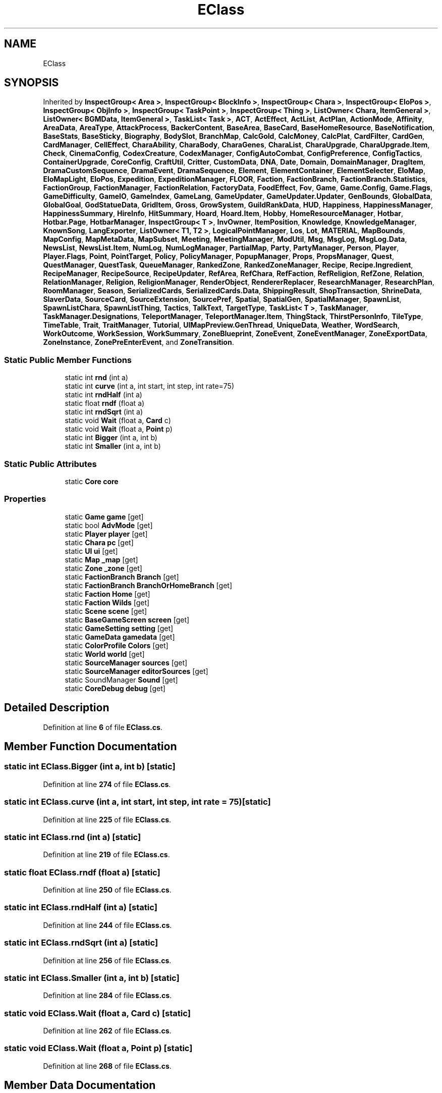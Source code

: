 .TH "EClass" 3 "Elin Modding Docs Doc" \" -*- nroff -*-
.ad l
.nh
.SH NAME
EClass
.SH SYNOPSIS
.br
.PP
.PP
Inherited by \fBInspectGroup< Area >\fP, \fBInspectGroup< BlockInfo >\fP, \fBInspectGroup< Chara >\fP, \fBInspectGroup< EloPos >\fP, \fBInspectGroup< ObjInfo >\fP, \fBInspectGroup< TaskPoint >\fP, \fBInspectGroup< Thing >\fP, \fBListOwner< Chara, ItemGeneral >\fP, \fBListOwner< BGMData, ItemGeneral >\fP, \fBTaskList< Task >\fP, \fBACT\fP, \fBActEffect\fP, \fBActList\fP, \fBActPlan\fP, \fBActionMode\fP, \fBAffinity\fP, \fBAreaData\fP, \fBAreaType\fP, \fBAttackProcess\fP, \fBBackerContent\fP, \fBBaseArea\fP, \fBBaseCard\fP, \fBBaseHomeResource\fP, \fBBaseNotification\fP, \fBBaseStats\fP, \fBBaseSticky\fP, \fBBiography\fP, \fBBodySlot\fP, \fBBranchMap\fP, \fBCalcGold\fP, \fBCalcMoney\fP, \fBCalcPlat\fP, \fBCardFilter\fP, \fBCardGen\fP, \fBCardManager\fP, \fBCellEffect\fP, \fBCharaAbility\fP, \fBCharaBody\fP, \fBCharaGenes\fP, \fBCharaList\fP, \fBCharaUpgrade\fP, \fBCharaUpgrade\&.Item\fP, \fBCheck\fP, \fBCinemaConfig\fP, \fBCodexCreature\fP, \fBCodexManager\fP, \fBConfigAutoCombat\fP, \fBConfigPreference\fP, \fBConfigTactics\fP, \fBContainerUpgrade\fP, \fBCoreConfig\fP, \fBCraftUtil\fP, \fBCritter\fP, \fBCustomData\fP, \fBDNA\fP, \fBDate\fP, \fBDomain\fP, \fBDomainManager\fP, \fBDragItem\fP, \fBDramaCustomSequence\fP, \fBDramaEvent\fP, \fBDramaSequence\fP, \fBElement\fP, \fBElementContainer\fP, \fBElementSelecter\fP, \fBEloMap\fP, \fBEloMapLight\fP, \fBEloPos\fP, \fBExpedition\fP, \fBExpeditionManager\fP, \fBFLOOR\fP, \fBFaction\fP, \fBFactionBranch\fP, \fBFactionBranch\&.Statistics\fP, \fBFactionGroup\fP, \fBFactionManager\fP, \fBFactionRelation\fP, \fBFactoryData\fP, \fBFoodEffect\fP, \fBFov\fP, \fBGame\fP, \fBGame\&.Config\fP, \fBGame\&.Flags\fP, \fBGameDifficulty\fP, \fBGameIO\fP, \fBGameIndex\fP, \fBGameLang\fP, \fBGameUpdater\fP, \fBGameUpdater\&.Updater\fP, \fBGenBounds\fP, \fBGlobalData\fP, \fBGlobalGoal\fP, \fBGodStatueData\fP, \fBGridItem\fP, \fBGross\fP, \fBGrowSystem\fP, \fBGuildRankData\fP, \fBHUD\fP, \fBHappiness\fP, \fBHappinessManager\fP, \fBHappinessSummary\fP, \fBHireInfo\fP, \fBHitSummary\fP, \fBHoard\fP, \fBHoard\&.Item\fP, \fBHobby\fP, \fBHomeResourceManager\fP, \fBHotbar\fP, \fBHotbar\&.Page\fP, \fBHotbarManager\fP, \fBInspectGroup< T >\fP, \fBInvOwner\fP, \fBItemPosition\fP, \fBKnowledge\fP, \fBKnowledgeManager\fP, \fBKnownSong\fP, \fBLangExporter\fP, \fBListOwner< T1, T2 >\fP, \fBLogicalPointManager\fP, \fBLos\fP, \fBLot\fP, \fBMATERIAL\fP, \fBMapBounds\fP, \fBMapConfig\fP, \fBMapMetaData\fP, \fBMapSubset\fP, \fBMeeting\fP, \fBMeetingManager\fP, \fBModUtil\fP, \fBMsg\fP, \fBMsgLog\fP, \fBMsgLog\&.Data\fP, \fBNewsList\fP, \fBNewsList\&.Item\fP, \fBNumLog\fP, \fBNumLogManager\fP, \fBPartialMap\fP, \fBParty\fP, \fBPartyManager\fP, \fBPerson\fP, \fBPlayer\fP, \fBPlayer\&.Flags\fP, \fBPoint\fP, \fBPointTarget\fP, \fBPolicy\fP, \fBPolicyManager\fP, \fBPopupManager\fP, \fBProps\fP, \fBPropsManager\fP, \fBQuest\fP, \fBQuestManager\fP, \fBQuestTask\fP, \fBQueueManager\fP, \fBRankedZone\fP, \fBRankedZoneManager\fP, \fBRecipe\fP, \fBRecipe\&.Ingredient\fP, \fBRecipeManager\fP, \fBRecipeSource\fP, \fBRecipeUpdater\fP, \fBRefArea\fP, \fBRefChara\fP, \fBRefFaction\fP, \fBRefReligion\fP, \fBRefZone\fP, \fBRelation\fP, \fBRelationManager\fP, \fBReligion\fP, \fBReligionManager\fP, \fBRenderObject\fP, \fBRendererReplacer\fP, \fBResearchManager\fP, \fBResearchPlan\fP, \fBRoomManager\fP, \fBSeason\fP, \fBSerializedCards\fP, \fBSerializedCards\&.Data\fP, \fBShippingResult\fP, \fBShopTransaction\fP, \fBShrineData\fP, \fBSlaverData\fP, \fBSourceCard\fP, \fBSourceExtension\fP, \fBSourcePref\fP, \fBSpatial\fP, \fBSpatialGen\fP, \fBSpatialManager\fP, \fBSpawnList\fP, \fBSpawnListChara\fP, \fBSpawnListThing\fP, \fBTactics\fP, \fBTalkText\fP, \fBTargetType\fP, \fBTaskList< T >\fP, \fBTaskManager\fP, \fBTaskManager\&.Designations\fP, \fBTeleportManager\fP, \fBTeleportManager\&.Item\fP, \fBThingStack\fP, \fBThirstPersonInfo\fP, \fBTileType\fP, \fBTimeTable\fP, \fBTrait\fP, \fBTraitManager\fP, \fBTutorial\fP, \fBUIMapPreview\&.GenThread\fP, \fBUniqueData\fP, \fBWeather\fP, \fBWordSearch\fP, \fBWorkOutcome\fP, \fBWorkSession\fP, \fBWorkSummary\fP, \fBZoneBlueprint\fP, \fBZoneEvent\fP, \fBZoneEventManager\fP, \fBZoneExportData\fP, \fBZoneInstance\fP, \fBZonePreEnterEvent\fP, and \fBZoneTransition\fP\&.
.SS "Static Public Member Functions"

.in +1c
.ti -1c
.RI "static int \fBrnd\fP (int a)"
.br
.ti -1c
.RI "static int \fBcurve\fP (int a, int start, int step, int rate=75)"
.br
.ti -1c
.RI "static int \fBrndHalf\fP (int a)"
.br
.ti -1c
.RI "static float \fBrndf\fP (float a)"
.br
.ti -1c
.RI "static int \fBrndSqrt\fP (int a)"
.br
.ti -1c
.RI "static void \fBWait\fP (float a, \fBCard\fP c)"
.br
.ti -1c
.RI "static void \fBWait\fP (float a, \fBPoint\fP p)"
.br
.ti -1c
.RI "static int \fBBigger\fP (int a, int b)"
.br
.ti -1c
.RI "static int \fBSmaller\fP (int a, int b)"
.br
.in -1c
.SS "Static Public Attributes"

.in +1c
.ti -1c
.RI "static \fBCore\fP \fBcore\fP"
.br
.in -1c
.SS "Properties"

.in +1c
.ti -1c
.RI "static \fBGame\fP \fBgame\fP\fR [get]\fP"
.br
.ti -1c
.RI "static bool \fBAdvMode\fP\fR [get]\fP"
.br
.ti -1c
.RI "static \fBPlayer\fP \fBplayer\fP\fR [get]\fP"
.br
.ti -1c
.RI "static \fBChara\fP \fBpc\fP\fR [get]\fP"
.br
.ti -1c
.RI "static \fBUI\fP \fBui\fP\fR [get]\fP"
.br
.ti -1c
.RI "static \fBMap\fP \fB_map\fP\fR [get]\fP"
.br
.ti -1c
.RI "static \fBZone\fP \fB_zone\fP\fR [get]\fP"
.br
.ti -1c
.RI "static \fBFactionBranch\fP \fBBranch\fP\fR [get]\fP"
.br
.ti -1c
.RI "static \fBFactionBranch\fP \fBBranchOrHomeBranch\fP\fR [get]\fP"
.br
.ti -1c
.RI "static \fBFaction\fP \fBHome\fP\fR [get]\fP"
.br
.ti -1c
.RI "static \fBFaction\fP \fBWilds\fP\fR [get]\fP"
.br
.ti -1c
.RI "static \fBScene\fP \fBscene\fP\fR [get]\fP"
.br
.ti -1c
.RI "static \fBBaseGameScreen\fP \fBscreen\fP\fR [get]\fP"
.br
.ti -1c
.RI "static \fBGameSetting\fP \fBsetting\fP\fR [get]\fP"
.br
.ti -1c
.RI "static \fBGameData\fP \fBgamedata\fP\fR [get]\fP"
.br
.ti -1c
.RI "static \fBColorProfile\fP \fBColors\fP\fR [get]\fP"
.br
.ti -1c
.RI "static \fBWorld\fP \fBworld\fP\fR [get]\fP"
.br
.ti -1c
.RI "static \fBSourceManager\fP \fBsources\fP\fR [get]\fP"
.br
.ti -1c
.RI "static \fBSourceManager\fP \fBeditorSources\fP\fR [get]\fP"
.br
.ti -1c
.RI "static SoundManager \fBSound\fP\fR [get]\fP"
.br
.ti -1c
.RI "static \fBCoreDebug\fP \fBdebug\fP\fR [get]\fP"
.br
.in -1c
.SH "Detailed Description"
.PP 
Definition at line \fB6\fP of file \fBEClass\&.cs\fP\&.
.SH "Member Function Documentation"
.PP 
.SS "static int EClass\&.Bigger (int a, int b)\fR [static]\fP"

.PP
Definition at line \fB274\fP of file \fBEClass\&.cs\fP\&.
.SS "static int EClass\&.curve (int a, int start, int step, int rate = \fR75\fP)\fR [static]\fP"

.PP
Definition at line \fB225\fP of file \fBEClass\&.cs\fP\&.
.SS "static int EClass\&.rnd (int a)\fR [static]\fP"

.PP
Definition at line \fB219\fP of file \fBEClass\&.cs\fP\&.
.SS "static float EClass\&.rndf (float a)\fR [static]\fP"

.PP
Definition at line \fB250\fP of file \fBEClass\&.cs\fP\&.
.SS "static int EClass\&.rndHalf (int a)\fR [static]\fP"

.PP
Definition at line \fB244\fP of file \fBEClass\&.cs\fP\&.
.SS "static int EClass\&.rndSqrt (int a)\fR [static]\fP"

.PP
Definition at line \fB256\fP of file \fBEClass\&.cs\fP\&.
.SS "static int EClass\&.Smaller (int a, int b)\fR [static]\fP"

.PP
Definition at line \fB284\fP of file \fBEClass\&.cs\fP\&.
.SS "static void EClass\&.Wait (float a, \fBCard\fP c)\fR [static]\fP"

.PP
Definition at line \fB262\fP of file \fBEClass\&.cs\fP\&.
.SS "static void EClass\&.Wait (float a, \fBPoint\fP p)\fR [static]\fP"

.PP
Definition at line \fB268\fP of file \fBEClass\&.cs\fP\&.
.SH "Member Data Documentation"
.PP 
.SS "\fBCore\fP EClass\&.core\fR [static]\fP"

.PP
Definition at line \fB294\fP of file \fBEClass\&.cs\fP\&.
.SH "Property Documentation"
.PP 
.SS "\fBMap\fP EClass\&._map\fR [static]\fP, \fR [get]\fP"

.PP
Definition at line \fB60\fP of file \fBEClass\&.cs\fP\&.
.SS "\fBZone\fP EClass\&._zone\fR [static]\fP, \fR [get]\fP"

.PP
Definition at line \fB70\fP of file \fBEClass\&.cs\fP\&.
.SS "bool EClass\&.AdvMode\fR [static]\fP, \fR [get]\fP"

.PP
Definition at line \fB20\fP of file \fBEClass\&.cs\fP\&.
.SS "\fBFactionBranch\fP EClass\&.Branch\fR [static]\fP, \fR [get]\fP"

.PP
Definition at line \fB80\fP of file \fBEClass\&.cs\fP\&.
.SS "\fBFactionBranch\fP EClass\&.BranchOrHomeBranch\fR [static]\fP, \fR [get]\fP"

.PP
Definition at line \fB90\fP of file \fBEClass\&.cs\fP\&.
.SS "\fBColorProfile\fP EClass\&.Colors\fR [static]\fP, \fR [get]\fP"

.PP
Definition at line \fB160\fP of file \fBEClass\&.cs\fP\&.
.SS "\fBCoreDebug\fP EClass\&.debug\fR [static]\fP, \fR [get]\fP"

.PP
Definition at line \fB210\fP of file \fBEClass\&.cs\fP\&.
.SS "\fBSourceManager\fP EClass\&.editorSources\fR [static]\fP, \fR [get]\fP"

.PP
Definition at line \fB190\fP of file \fBEClass\&.cs\fP\&.
.SS "\fBGame\fP EClass\&.game\fR [static]\fP, \fR [get]\fP"

.PP
Definition at line \fB10\fP of file \fBEClass\&.cs\fP\&.
.SS "\fBGameData\fP EClass\&.gamedata\fR [static]\fP, \fR [get]\fP"

.PP
Definition at line \fB150\fP of file \fBEClass\&.cs\fP\&.
.SS "\fBFaction\fP EClass\&.Home\fR [static]\fP, \fR [get]\fP"

.PP
Definition at line \fB100\fP of file \fBEClass\&.cs\fP\&.
.SS "\fBChara\fP EClass\&.pc\fR [static]\fP, \fR [get]\fP"

.PP
Definition at line \fB40\fP of file \fBEClass\&.cs\fP\&.
.SS "\fBPlayer\fP EClass\&.player\fR [static]\fP, \fR [get]\fP"

.PP
Definition at line \fB30\fP of file \fBEClass\&.cs\fP\&.
.SS "\fBScene\fP EClass\&.scene\fR [static]\fP, \fR [get]\fP"

.PP
Definition at line \fB120\fP of file \fBEClass\&.cs\fP\&.
.SS "\fBBaseGameScreen\fP EClass\&.screen\fR [static]\fP, \fR [get]\fP"

.PP
Definition at line \fB130\fP of file \fBEClass\&.cs\fP\&.
.SS "\fBGameSetting\fP EClass\&.setting\fR [static]\fP, \fR [get]\fP"

.PP
Definition at line \fB140\fP of file \fBEClass\&.cs\fP\&.
.SS "SoundManager EClass\&.Sound\fR [static]\fP, \fR [get]\fP"

.PP
Definition at line \fB200\fP of file \fBEClass\&.cs\fP\&.
.SS "\fBSourceManager\fP EClass\&.sources\fR [static]\fP, \fR [get]\fP"

.PP
Definition at line \fB180\fP of file \fBEClass\&.cs\fP\&.
.SS "\fBUI\fP EClass\&.ui\fR [static]\fP, \fR [get]\fP"

.PP
Definition at line \fB50\fP of file \fBEClass\&.cs\fP\&.
.SS "\fBFaction\fP EClass\&.Wilds\fR [static]\fP, \fR [get]\fP"

.PP
Definition at line \fB110\fP of file \fBEClass\&.cs\fP\&.
.SS "\fBWorld\fP EClass\&.world\fR [static]\fP, \fR [get]\fP"

.PP
Definition at line \fB170\fP of file \fBEClass\&.cs\fP\&.

.SH "Author"
.PP 
Generated automatically by Doxygen for Elin Modding Docs Doc from the source code\&.
